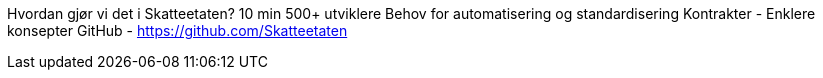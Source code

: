 
Hvordan gjør vi det i Skatteetaten?	10 min
500+ utviklere
Behov for automatisering og standardisering
Kontrakter - Enklere konsepter
GitHub - https://github.com/Skatteetaten